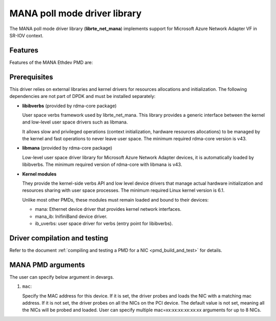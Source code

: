 ..  SPDX-License-Identifier: BSD-3-Clause
    Copyright 2022 Microsoft Corporation

MANA poll mode driver library
=============================

The MANA poll mode driver library (**librte_net_mana**) implements support
for Microsoft Azure Network Adapter VF in SR-IOV context.

Features
--------

Features of the MANA Ethdev PMD are:

Prerequisites
-------------

This driver relies on external libraries and kernel drivers for resources
allocations and initialization. The following dependencies are not part of
DPDK and must be installed separately:

- **libibverbs** (provided by rdma-core package)

  User space verbs framework used by librte_net_mana. This library provides
  a generic interface between the kernel and low-level user space drivers
  such as libmana.

  It allows slow and privileged operations (context initialization, hardware
  resources allocations) to be managed by the kernel and fast operations to
  never leave user space. The minimum required rdma-core version is v43.

- **libmana** (provided by rdma-core package)

  Low-level user space driver library for Microsoft Azure Network Adapter
  devices, it is automatically loaded by libibverbs. The minimum required
  version of rdma-core with libmana is v43.

- **Kernel modules**

  They provide the kernel-side verbs API and low level device drivers that
  manage actual hardware initialization and resources sharing with user
  space processes. The minimum required Linux kernel version is 6.1.

  Unlike most other PMDs, these modules must remain loaded and bound to
  their devices:

  - mana: Ethernet device driver that provides kernel network interfaces.
  - mana_ib: InifiniBand device driver.
  - ib_uverbs: user space driver for verbs (entry point for libibverbs).

Driver compilation and testing
------------------------------

Refer to the document :ref:`compiling and testing a PMD for a NIC <pmd_build_and_test>`
for details.

MANA PMD arguments
--------------------

The user can specify below argument in devargs.

#.  ``mac``:

    Specify the MAC address for this device. If it is set, the driver
    probes and loads the NIC with a matching mac address. If it is not
    set, the driver probes on all the NICs on the PCI device. The default
    value is not set, meaning all the NICs will be probed and loaded.
    User can specify multiple mac=xx:xx:xx:xx:xx:xx arguments for up to
    8 NICs.
